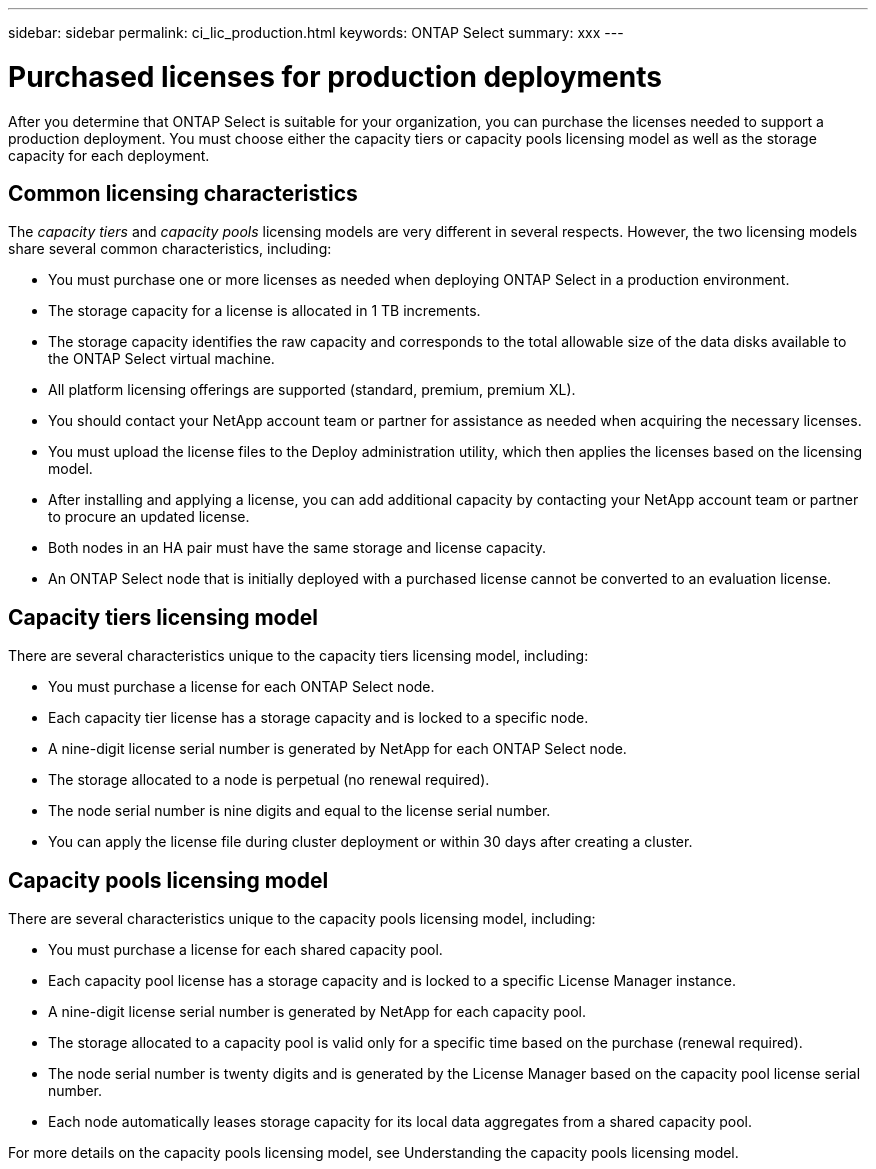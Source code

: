 ---
sidebar: sidebar
permalink: ci_lic_production.html
keywords: ONTAP Select
summary: xxx
---

= Purchased licenses for production deployments
:hardbreaks:
:nofooter:
:icons: font
:linkattrs:
:imagesdir: ./media/

[.lead]
After you determine that ONTAP Select is suitable for your organization, you can purchase the licenses needed to support a production deployment. You must choose either the capacity tiers or capacity pools licensing model as well as the storage capacity for each deployment.

== Common licensing characteristics

The _capacity tiers_ and _capacity pools_ licensing models are very different in several respects. However, the two licensing models share several common characteristics, including:

* You must purchase one or more licenses as needed when deploying ONTAP Select in a production environment.
* The storage capacity for a license is allocated in 1 TB increments.
* The storage capacity identifies the raw capacity and corresponds to the total allowable size of the data disks available to the ONTAP Select virtual machine.
* All platform licensing offerings are supported (standard, premium, premium XL).
* You should contact your NetApp account team or partner for assistance as needed when acquiring the necessary licenses.
* You must upload the license files to the Deploy administration utility, which then applies the licenses based on the licensing model.
* After installing and applying a license, you can add additional capacity by contacting your NetApp account team or partner to procure an updated license.
* Both nodes in an HA pair must have the same storage and license capacity.
* An ONTAP Select node that is initially deployed with a purchased license cannot be converted to an evaluation license.

== Capacity tiers licensing model

There are several characteristics unique to the capacity tiers licensing model, including:

* You must purchase a license for each ONTAP Select node.
* Each capacity tier license has a storage capacity and is locked to a specific node.
* A nine-digit license serial number is generated by NetApp for each ONTAP Select node.
* The storage allocated to a node is perpetual (no renewal required).
* The node serial number is nine digits and equal to the license serial number.
* You can apply the license file during cluster deployment or within 30 days after creating a cluster.

== Capacity pools licensing model

There are several characteristics unique to the capacity pools licensing model, including:

* You must purchase a license for each shared capacity pool.
* Each capacity pool license has a storage capacity and is locked to a specific License Manager instance.
* A nine-digit license serial number is generated by NetApp for each capacity pool.
* The storage allocated to a capacity pool is valid only for a specific time based on the purchase (renewal required).
* The node serial number is twenty digits and is generated by the License Manager based on the capacity pool license serial number.
* Each node automatically leases storage capacity for its local data aggregates from a shared capacity pool.

For more details on the capacity pools licensing model, see Understanding the capacity pools licensing model.
